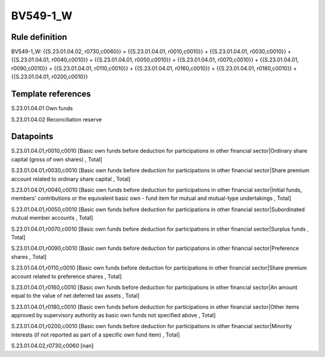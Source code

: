=========
BV549-1_W
=========

Rule definition
---------------

BV549-1_W: {{S.23.01.04.02, r0730,c0060}} = {{S.23.01.04.01, r0010,c0010}} + {{S.23.01.04.01, r0030,c0010}} + {{S.23.01.04.01, r0040,c0010}} + {{S.23.01.04.01, r0050,c0010}} + {{S.23.01.04.01, r0070,c0010}} + {{S.23.01.04.01, r0090,c0010}} + {{S.23.01.04.01, r0110,c0010}} + {{S.23.01.04.01, r0160,c0010}} + {{S.23.01.04.01, r0180,c0010}} + {{S.23.01.04.01, r0200,c0010}}


Template references
-------------------

S.23.01.04.01 Own funds

S.23.01.04.02 Reconciliation reserve


Datapoints
----------

S.23.01.04.01,r0010,c0010 [Basic own funds before deduction for participations in other financial sector|Ordinary share capital (gross of own shares) , Total]

S.23.01.04.01,r0030,c0010 [Basic own funds before deduction for participations in other financial sector|Share premium account related to ordinary share capital , Total]

S.23.01.04.01,r0040,c0010 [Basic own funds before deduction for participations in other financial sector|Initial funds, members' contributions or the equivalent basic own - fund item for mutual and mutual-type undertakings , Total]

S.23.01.04.01,r0050,c0010 [Basic own funds before deduction for participations in other financial sector|Subordinated mutual member accounts , Total]

S.23.01.04.01,r0070,c0010 [Basic own funds before deduction for participations in other financial sector|Surplus funds , Total]

S.23.01.04.01,r0090,c0010 [Basic own funds before deduction for participations in other financial sector|Preference shares , Total]

S.23.01.04.01,r0110,c0010 [Basic own funds before deduction for participations in other financial sector|Share premium account related to preference shares , Total]

S.23.01.04.01,r0160,c0010 [Basic own funds before deduction for participations in other financial sector|An amount equal to the value of net deferred tax assets , Total]

S.23.01.04.01,r0180,c0010 [Basic own funds before deduction for participations in other financial sector|Other items approved by supervisory authority as basic own funds not specified above , Total]

S.23.01.04.01,r0200,c0010 [Basic own funds before deduction for participations in other financial sector|Minority interests (if not reported as part of a specific own fund item) , Total]

S.23.01.04.02,r0730,c0060 [nan]



